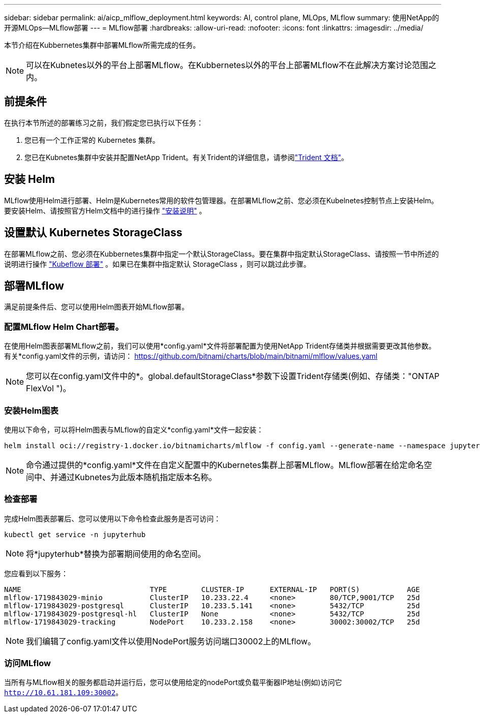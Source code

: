 ---
sidebar: sidebar 
permalink: ai/aicp_mlflow_deployment.html 
keywords: AI, control plane, MLOps, MLflow 
summary: 使用NetApp的开源MLOps—MLflow部署 
---
= MLflow部署
:hardbreaks:
:allow-uri-read: 
:nofooter: 
:icons: font
:linkattrs: 
:imagesdir: ../media/


[role="lead"]
本节介绍在Kubbernetes集群中部署MLflow所需完成的任务。


NOTE: 可以在Kubnetes以外的平台上部署MLflow。在Kubbernetes以外的平台上部署MLflow不在此解决方案讨论范围之内。



== 前提条件

在执行本节所述的部署练习之前，我们假定您已执行以下任务：

. 您已有一个工作正常的 Kubernetes 集群。
. 您已在Kubnetes集群中安装并配置NetApp Trident。有关Trident的详细信息，请参阅link:https://docs.netapp.com/us-en/trident/index.html["Trident 文档"^]。




== 安装 Helm

MLflow使用Helm进行部署、Helm是Kubernetes常用的软件包管理器。在部署MLflow之前、您必须在Kubelnetes控制节点上安装Helm。要安装Helm、请按照官方Helm文档中的进行操作 https://helm.sh/docs/intro/install/["安装说明"^] 。



== 设置默认 Kubernetes StorageClass

在部署MLflow之前、您必须在Kubbernetes集群中指定一个默认StorageClass。要在集群中指定默认StorageClass、请按照一节中所述的说明进行操作 link:aicp_kubeflow_deployment_overview.html["Kubeflow 部署"] 。如果已在集群中指定默认 StorageClass ，则可以跳过此步骤。



== 部署MLflow

满足前提条件后、您可以使用Helm图表开始MLflow部署。



=== 配置MLflow Helm Chart部署。

在使用Helm图表部署MLflow之前，我们可以使用*config.yaml*文件将部署配置为使用NetApp Trident存储类并根据需要更改其他参数。有关*config.yaml文件的示例，请访问： https://github.com/bitnami/charts/blob/main/bitnami/mlflow/values.yaml[]


NOTE: 您可以在config.yaml文件中的*。global.defaultStorageClass*参数下设置Trident存储类(例如、存储类："ONTAP FlexVol ")。



=== 安装Helm图表

使用以下命令，可以将Helm图表与MLflow的自定义*config.yaml*文件一起安装：

[source, shell]
----
helm install oci://registry-1.docker.io/bitnamicharts/mlflow -f config.yaml --generate-name --namespace jupyterhub
----

NOTE: 命令通过提供的*config.yaml*文件在自定义配置中的Kubernetes集群上部署MLflow。MLflow部署在给定命名空间中、并通过Kubnetes为此版本随机指定版本名称。



=== 检查部署

完成Helm图表部署后、您可以使用以下命令检查此服务是否可访问：

[source, shell]
----
kubectl get service -n jupyterhub
----

NOTE: 将*jupyterhub*替换为部署期间使用的命名空间。

您应看到以下服务：

[source, shell]
----
NAME                              TYPE        CLUSTER-IP      EXTERNAL-IP   PORT(S)           AGE
mlflow-1719843029-minio           ClusterIP   10.233.22.4     <none>        80/TCP,9001/TCP   25d
mlflow-1719843029-postgresql      ClusterIP   10.233.5.141    <none>        5432/TCP          25d
mlflow-1719843029-postgresql-hl   ClusterIP   None            <none>        5432/TCP          25d
mlflow-1719843029-tracking        NodePort    10.233.2.158    <none>        30002:30002/TCP   25d
----

NOTE: 我们编辑了config.yaml文件以使用NodePort服务访问端口30002上的MLflow。



=== 访问MLflow

当所有与MLflow相关的服务都启动并运行后，您可以使用给定的nodePort或负载平衡器IP地址(例如)访问它 `http://10.61.181.109:30002`。
